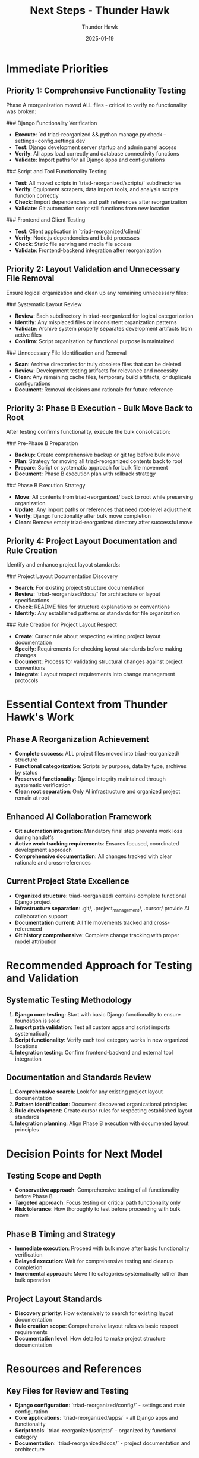 #+TITLE: Next Steps - Thunder Hawk
#+AUTHOR: Thunder Hawk  
#+DATE: 2025-01-19
#+FILETAGS: :next:steps:thunder-hawk:testing:phase-b:project-layout:

* Immediate Priorities

** Priority 1: Comprehensive Functionality Testing
Phase A reorganization moved ALL files - critical to verify no functionality was broken:

### Django Functionality Verification
- **Execute**: `cd triad-reorganized && python manage.py check --settings=config.settings.dev`
- **Test**: Django development server startup and admin panel access
- **Verify**: All apps load correctly and database connectivity functions
- **Validate**: Import paths for all Django apps and configurations

### Script and Tool Functionality Testing
- **Test**: All moved scripts in `triad-reorganized/scripts/` subdirectories
- **Verify**: Equipment scrapers, data import tools, and analysis scripts function correctly
- **Check**: Import dependencies and path references after reorganization
- **Validate**: Git automation script still functions from new location

### Frontend and Client Testing
- **Test**: Client application in `triad-reorganized/client/` 
- **Verify**: Node.js dependencies and build processes
- **Check**: Static file serving and media file access
- **Validate**: Frontend-backend integration after reorganization

** Priority 2: Layout Validation and Unnecessary File Removal
Ensure logical organization and clean up any remaining unnecessary files:

### Systematic Layout Review
- **Review**: Each subdirectory in triad-reorganized for logical categorization
- **Identify**: Any misplaced files or inconsistent organization patterns
- **Validate**: Archive system properly separates development artifacts from active files
- **Confirm**: Script organization by functional purpose is maintained

### Unnecessary File Identification and Removal
- **Scan**: Archive directories for truly obsolete files that can be deleted
- **Review**: Development testing artifacts for relevance and necessity
- **Clean**: Any remaining cache files, temporary build artifacts, or duplicate configurations
- **Document**: Removal decisions and rationale for future reference

** Priority 3: Phase B Execution - Bulk Move Back to Root
After testing confirms functionality, execute the bulk consolidation:

### Pre-Phase B Preparation
- **Backup**: Create comprehensive backup or git tag before bulk move
- **Plan**: Strategy for moving all triad-reorganized contents back to root
- **Prepare**: Script or systematic approach for bulk file movement
- **Document**: Phase B execution plan with rollback strategy

### Phase B Execution Strategy
- **Move**: All contents from triad-reorganized/ back to root while preserving organization
- **Update**: Any import paths or references that need root-level adjustment
- **Verify**: Django functionality after bulk move completion
- **Clean**: Remove empty triad-reorganized directory after successful move

** Priority 4: Project Layout Documentation and Rule Creation
Identify and enhance project layout standards:

### Project Layout Documentation Discovery
- **Search**: For existing project structure documentation
- **Review**: `triad-reorganized/docs/` for architecture or layout specifications
- **Check**: README files for structure explanations or conventions
- **Identify**: Any established patterns or standards for file organization

### Rule Creation for Project Layout Respect
- **Create**: Cursor rule about respecting existing project layout documentation
- **Specify**: Requirements for checking layout standards before making changes
- **Document**: Process for validating structural changes against project conventions
- **Integrate**: Layout respect requirements into change management protocols

* Essential Context from Thunder Hawk's Work

** Phase A Reorganization Achievement
- **Complete success**: ALL project files moved into triad-reorganized/ structure
- **Functional categorization**: Scripts by purpose, data by type, archives by status
- **Preserved functionality**: Django integrity maintained through systematic verification
- **Clean root separation**: Only AI infrastructure and organized project remain at root

** Enhanced AI Collaboration Framework
- **Git automation integration**: Mandatory final step prevents work loss during handoffs
- **Active work tracking requirements**: Ensures focused, coordinated development approach
- **Comprehensive documentation**: All changes tracked with clear rationale and cross-references

** Current Project State Excellence
- **Organized structure**: triad-reorganized/ contains complete functional Django project
- **Infrastructure separation**: .git/, .project_management/, .cursor/ provide AI collaboration support
- **Documentation current**: All file movements tracked and cross-referenced
- **Git history comprehensive**: Complete change tracking with proper model attribution

* Recommended Approach for Testing and Validation

** Systematic Testing Methodology
1. **Django core testing**: Start with basic Django functionality to ensure foundation is solid
2. **Import path validation**: Test all custom apps and script imports systematically
3. **Script functionality**: Verify each tool category works in new organized locations
4. **Integration testing**: Confirm frontend-backend and external tool integration

** Documentation and Standards Review
1. **Comprehensive search**: Look for any existing project layout documentation
2. **Pattern identification**: Document discovered organizational principles
3. **Rule development**: Create cursor rules for respecting established layout standards
4. **Integration planning**: Align Phase B execution with documented layout principles

* Decision Points for Next Model

** Testing Scope and Depth
- **Conservative approach**: Comprehensive testing of all functionality before Phase B
- **Targeted approach**: Focus testing on critical path functionality only
- **Risk tolerance**: How thoroughly to test before proceeding with bulk move

** Phase B Timing and Strategy
- **Immediate execution**: Proceed with bulk move after basic functionality verification
- **Delayed execution**: Wait for comprehensive testing and cleanup completion
- **Incremental approach**: Move file categories systematically rather than bulk operation

** Project Layout Standards
- **Discovery priority**: How extensively to search for existing layout documentation
- **Rule creation scope**: Comprehensive layout rules vs basic respect requirements
- **Documentation level**: How detailed to make project structure documentation

* Resources and References

** Key Files for Review and Testing
- **Django configuration**: `triad-reorganized/config/` - settings and main configuration
- **Core applications**: `triad-reorganized/apps/` - all Django apps and functionality
- **Script tools**: `triad-reorganized/scripts/` - organized by functional category
- **Documentation**: `triad-reorganized/docs/` - project documentation and architecture

** Testing Tools and Commands
- **Django testing**: `python manage.py check --settings=config.settings.dev`
- **Development server**: `python manage.py runserver --settings=config.settings.dev`
- **Script testing**: Execute tools from appropriate triad-reorganized subdirectories
- **Import testing**: Python import verification for all moved modules

** Current Organization Structure
- **Frontend**: `triad-reorganized/client/` - React/JS application
- **Configuration**: `triad-reorganized/config/` - Django settings and environments  
- **Scripts**: `triad-reorganized/scripts/` - organized by purpose (scrapers, import, analysis)
- **Documentation**: `triad-reorganized/docs/` - API docs, development notes, architecture
- **Data**: `triad-reorganized/data/` - reference data and sample payloads
- **Archive**: `triad-reorganized/archive/` - development artifacts and historical files

* Success Criteria

** Functionality Verification Complete
- All Django functionality tested and confirmed working within reorganized structure
- All script tools verified functional with updated paths and locations
- Frontend application tested and confirmed integrated with backend
- No broken imports or missing dependencies identified

** Layout Optimization Achieved
- Logical organization validated and any misplaced files corrected
- Unnecessary files identified and removed with documented rationale
- Archive system confirmed properly separating active from historical content
- Organization patterns consistent and functionally logical

** Phase B Execution Ready
- Comprehensive backup created before bulk move execution
- Bulk move strategy planned with clear rollback procedures
- All testing completed confirming readiness for consolidation
- Documentation updated to reflect final project structure

** Project Layout Standards Established
- Existing layout documentation discovered and reviewed
- Cursor rules created for respecting project structure standards
- Change management protocols enhanced with layout validation requirements
- Future development aligned with established organizational principles

The foundation is excellent - Phase A reorganization successful with comprehensive organization and preserved functionality. Next model should focus on thorough testing, validation, and preparation for clean Phase B execution while establishing project layout standards for future development. 